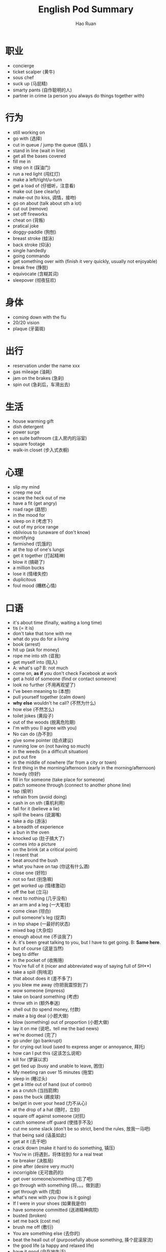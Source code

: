 #+TITLE:     English Pod Summary
#+AUTHOR:    Hao Ruan
#+EMAIL:     ruanhao1116@gmail.com
#+LANGUAGE:  en
#+LINK_HOME: http://www.github.com/ruanhao
#+HTML_HEAD: <link rel="stylesheet" type="text/css" href="../css/style.css" />
#+OPTIONS:   H:2 num:nil \n:nil @:t ::t |:t ^:{} _:{} *:t TeX:t LaTeX:t
#+STARTUP:   showall



* 职业

- concierge
- ticket scalper (黄牛)
- sous chef
- suck up (马屁精)
- smarty pants (自作聪明的人)
- partner in crime (a person you always do things together with)


* 行为

- still working on
- go with (选择)
- cut in queue / jump the queue (插队 )
- stand in line (wait in line)
- get all the bases covered
- fill me in
- step on it (踩油门)
- run a red light (闯红灯)
- make a left/right/u-turn
- get a load of (仔细听，注意看)
- make out (see clearly)
- make-out (to kiss, 调情，接吻)
- go on about (talk about sth a lot)
- cut out (remove)
- set off fireworks
- cheat on (背叛)
- pratical joke
- doggy-paddle (狗刨)
- breast stroke (蛙泳)
- back stroke (仰泳)
- single handedly
- going commando
- get something over with (finish it very quickly, usually not enjoyable)
- break free (挣脱)
- equivocate (含糊其词)
- sleepover (彻夜狂欢)



* 身体

- coming down with the flu
- 20/20 vision
- plaque (牙菌斑)



* 出行

- reservation under the name xxx
- gas mileage (油耗)
- jam on the brakes (急刹)
- spin out (急刹后，车滑出去)


* 生活

- house warming gift
- dish detergent
- power surge
- en suite bathroom (主人房内的浴室)
- square footage
- walk-in closet (步入式衣橱)


* 心理

- slip my mind
- creep me out
- scare the heck out of me
- have a fit (get angry)
- road rage (路怒)
- in the mood for
- sleep on it (考虑下)
- out of my price range
- oblivious to (unaware of don't know)
- mortifying
- farmished (饥饿的)
- at the top of one's lungs
- get it together (打起精神)
- blow it (搞砸了)
- a million bucks
- lose it (情绪失控)
- duplicitous
- foul mood (糟糕心情)


* 口语

- it's about time (finally, waiting a long time)
- tis (= it is)
- don't take that tone with me
- what do you do for a living
- book (arrest)
- hit up (ask for money)
- rope me into sth (诓我)
- get myself into (陷入)
- A: what's up? B: not much
- come on, *as if* you don't check Facebook at work
- get a hold of someone (find or contact someone)
- look no further (不用再观望了)
- I've been meaning to (本想)
- pull yourself together (calm down)
- *why else* wouldn't he call? (不然为什么)
- how else (不然怎么)
- toilet jokes (黄段子)
- out of the woods (脱离危险期)
- I'm with you (I agree with you)
- No can do (办不到)
- give some pointer (给点建议)
- running low on (not having so much)
- in the weeds (in a difficult situation)
- put out fire
- in the middle of nowhere (far from a city or town)
- first thing in the morning/afternoon (early in the morning/afternoon)
- howdy (你好)
- fill in for someone (take place for someone)
- patch someone through (connect to another phone line)
- tap (偷听)
- refrain from (avoid doing)
- cash in on sth (乘机利用)
- fall for it (believe a lie)
- spill the beans (说漏嘴)
- take a dip (游泳)
- a breadth of experience
- a bun in the oven
- knocked up (肚子搞大了)
- comes into a picture
- on the brink (at a critical point)
- I resent that
- beat around the bush
- what you have on tap (你这有什么酒)
- close one (好险)
- not so fast (别急嘛)
- get worked up (情绪激动)
- off the bat (立马)
- next to nothing (几乎没有)
- an arm and a leg (一大笔钱)
- come clean (坦白)
- pull someone's leg (捉弄)
- in top shape (一最好的状态)
- mixed bag (大杂烩)
- enough about me (不谈我了)
- A: it's been great talking to you, but I have to get going. B: *Same here*.
- but of course (这是当然)
- beg to differ
- in the pocket of (收贿赂)
- You're full of it (nicer and abbreviated way of saying full of SH**)
- take a spill (狗啃泥)
- that about does it (差不多了)
- you blew me away (你把我震惊到了)
- wow someone (impress)
- take on board something (考虑)
- throw sth in (额外奉送)
- shell out (to spend money, 付款)
- make a big deal (小题大做)
- blow (something) out of proportion (小题大做)
- lay it on me (说吧，tell me the bad news)
- we're doomed (完了)
- go under (go bankrupt)
- for crying out loud (used to express anger or annoyance, 拜托)
- how can I put this (这该怎么说呢)
- kill for (梦寐以求)
- get tied up (busy and unable to leave, 困住)
- My meeting ran over 15 minutes (拖堂)
- sleep in (睡过头)
- get a little out of hand (out of control)
- as a crutch (当挡箭牌)
- pass the buck (踢皮球)
- be/get in over your head (力不从心)
- at the drop of a hat (随时，立刻)
- square off against someone (对抗)
- catch someone off guard (使措手不及)
- cut me some slack (don't be so strict, bend the rules, 放我一马吧)
- that being said (话虽如此)
- get at it (去干吧)
- crack down (make it hard to do something, 镇压)
- You're in (将遇到，将体验到) for a real treat
- tie breaker (决胜局)
- pine after (desire very much)
- incorrigible (无可救药的)
- get over someone/something (忘了吧)
- go through with something (将。。。做到底)
- get through with (完成)
- what's new with you (how is it going)
- If I were in your shoes (如果我是你)
- have someone committed (送进精神病院)
- busted (broken)
- set me back (cost me)
- brush me off (敷衍)
- You are something else (去你的)
- beat the heall out of (purposefully abuse something, 揍个屁滚尿流)
- the good life (a happy and relaxed life)
- have it good (自在地生活)
- What am I going to do with you (该拿你如何是好)
- at the mercy of (任由摆布)
- apples and oranges (风马牛不相及)
- start on someone (批评某人)
- red handed (抓个正着)
- put thinking caps on (好好想想)
- without further ado (闲话少说)
- up to one's neck in something (忙于)
- turn something on its head (调转)
- shoot the breeze (chat)
- call a truce (停火)
- let off steam (发泄情绪)
- going on a drinking binge (痛饮)
- over the top (过度，过分)
- that's not gonna cut it (that's not enough)
- not in a million years (绝对不可能)
- blow someone off (放鸽子)
- stand someone up (放鸽子)
- black and blue (遍体鳞伤，鼻青眼肿)
- that hit the spot (very satisfying)
- get cold feet (临阵畏缩)
- slap some sense into (remind someone to stay calm)
- cut the crap (少废话)
- You had me going there for a minute/while (我信了你的邪)
- that will do (够用了)
- on the go (忙忙碌碌地)
- when it comes down to it (in reality, actually, the truth is)
- take it easy (再见)
- knock oneself out (自便)
- oh no you didn't (你怎么能这样)
- turn over a new leaf (重新开始)
- wipe the slate clean (start over)
- pinch pennies (分斤掰两)
- don't know the first thing about (一窍不通)
- easy as pie (易如反掌)
- go for second base (触摸胸部)
- get something going (start up again)



* 事情

- mix-up (sth wrong)
- sth will never fly (won't work)
- through the roof (suddenly very high)
- off the chart (very high)
- come up (occur in an unexpected way)
- preposterous (荒唐的)
- last stretch (final moment before ending)


* 物品

- placard (标语牌)
- red envelope money
- movie trailer (电影预告片)
- freebie (a free item that is usually given to promote a product)
- toner (复印机墨盒)
- lingerie (女内衣)
- bar stool
- over-head compartment
- top of the line (高级货)


* 食物

- coke and fries
- grab sth to eat
- munchies
- eggnog
- light (清淡)
- potluck (聚餐)
- Merlot (黑葡萄酒)
- soft/hard boiled egge
- egg and soldiers
- scrambled egg
- sunny side up
- over-seasoned (too salty)


* 职场

- take on new staff
- over/under/short staffed
- computer freeze
- act up (not working properly)
- drive sale (激励销售)
- match the competitors
- profit and lose statement
- the bottom line (净利润)
- calling in sick
- take weight off one's shoulders
- book solid
- fit you in (find time to see someone in a busy schedule)
- contingency plan
- head up the project (lead the project)
- execute the office of the presidency
- work ethic
- a bad apple
- a great career path ahead of him
- churn rate
- technical cumen
- severance package (离职补偿)


* 经济

- bailout (紧急财政援助)
- aggregate demand
- nest egg
- bank statement (存款证明)
- credit crunch (信贷危机)


* 地点

- reception
- bistro
- a hole in the wall (a very small, usually cheap restaurant or bar)
- on the ground (实地，现场)
- establishment (a fancy word for place of business like restaurant or hotel)